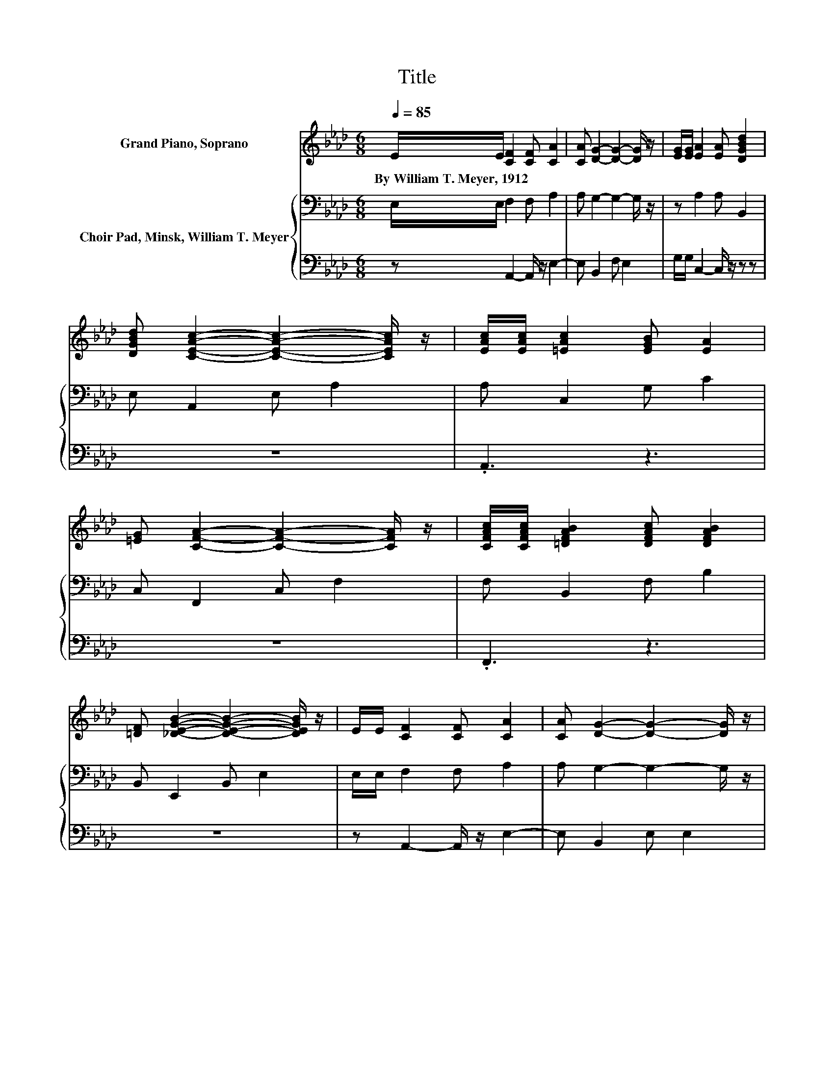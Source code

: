 X:1
T:Title
%%score ( 1 2 ) { 3 | 4 }
L:1/8
Q:1/4=85
M:6/8
K:Ab
V:1 treble nm="Grand Piano, Soprano"
V:2 treble 
V:3 bass nm="Choir Pad, Minsk, William T. Meyer"
V:4 bass 
V:1
 E/E/ [CF]2 [CF] [CA]2 | [CA] [DG]2- [DG]2- [DG]/ z/ | [EG]/[EG]/ [EA]2 [EA] [DGBd]2 | %3
w: By~William~T.~Meyer,~1912 * * * *|||
 [DGBd] [CEAc]2- [CEAc]2- [CEAc]/ z/ | [EAc]/[EAc]/ [=EAc]2 [EGB] [EA]2 | %5
w: ||
 [=EG] [CFA]2- [CFA]2- [CFA]/ z/ | [CFAc]/[CFAc]/ [=DFAB]2 [DFAc] [DFAB]2 | %7
w: ||
 [=DF] [_DEGB]2- [DEGB]2- [DEGB]/ z/ | E/E/ [CF]2 [CF] [CA]2 | [CA] [DG]2- [DG]2- [DG]/ z/ | %10
w: |||
 [EG]/[EG]/ [EA]2 [EA] [DFAd]2 | [CEAc] [B,EGB]2- [B,EGB]2- [B,EGB]/ z/ | %12
w: ||
 [CAc]/[DBd]/ [Ece]2 [CAc] [B,GB]2 | [CGc] [A,FA]2- [A,FA] [DFd]2 | %14
w: ||
 [DFA]/[D=EB]/ [C_EAc]2 [CE] [DEGB]2 | [CEA] [CEA]2- [CEA]2- [CEA]/ z/ | %16
w: ||
 [Ac]/[Ad]/ [Ae]2 [Ac][GB][FA] | [GB] [Ac]2- [Ac]2- [Ac]/ z/ | [Ac]/[Ad]/ [Ae]2 [Ac]AB | %19
w: |||
 .[Ac]3 .A3 | [EA]/[EB]<[Ac]_c/ [A=c]E-[EB] | z d2- d2- d/ z/ | [FA]/[=EB]/ [_Ec]2 [CE] [DB]2 | %23
w: ||||
 [CA] [CA]2- [CA]3- | [CA]3 z3 |] %25
w: ||
V:2
 x6 | x6 | x6 | x6 | x6 | x6 | x6 | x6 | x6 | x6 | x6 | x6 | x6 | x6 | x6 | x6 | x6 | x6 | x6 | %19
 z [GB]2- [GB]2- [GB]/ z/ | z3 z .A2 | [Ec] D2- D F2 | x6 | x6 | x6 |] %25
V:3
 E,/E,/ F,2 F, A,2 | A, G,2- G,2- G,/ z/ | z A,2 A, B,,2 | E, A,,2 E, A,2 | A, C,2 G, C2 | %5
 C, F,,2 C, F,2 | F, B,,2 F, B,2 | B,, E,,2 B,, E,2 | E,/E,/ F,2 F, A,2 | A, G,2- G,2- G,/ z/ | %10
 z A,2 A, D,2- | D, E,,2 B,, E,2 | z A,2- A, E,2 | =E, F,2- F, B,,2 | D, E,2- E, E,2- | %15
 E, A,,2- A,,2- A,,/ z/ | A,/B,/[K:treble] C2 E E2 | E E2 E E2 | A,/B,/ C2 E =D2 | =D E2 D _D2 | %20
 D/D<E=D/ EC[K:bass]B, | A, A,2 A, A,2 | A,/A,/ A,2 A, G,2 | A, A,2- A,3- | A,3 z3 |] %25
V:4
 z A,,2- A,,/ z/ E,2- | E, B,,2 F, E,2 | G,/G,/ C,2- C,/ z/ z z | z6 | .A,,3 z3 | z6 | .F,,3 z3 | %7
 z6 | z A,,2- A,,/ z/ E,2- | E, B,,2 E, E,2 | G,/G,/ C,2- C,/ z/ D,,2- | D,,3 z3 | %12
 z A,,2- A,, E,,2 | =E,, F,,2- F,, B,,,2 | D,, E,,2- E,, E,,2- | E,,3 z3 | z/ A,/ A,2 A, E,2 | %17
 E, A,2 E, A,2 | z/ A,/ A,2 A, F,2 | B,, E,2 F, E,2 | B,/A,/ A,2 A,A,G, | G, F,2 F, D,2 | %22
 D,/D,/ E,2 E, E,2 | E, A,,2- A,,3- | A,,3 z3 |] %25

